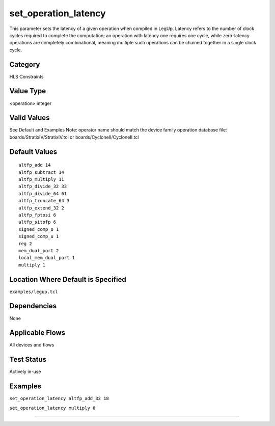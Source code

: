 .. _set_operation_latency:

set_operation_latency
---------------------

This parameter sets the latency of a given operation when compiled in LegUp.
Latency refers to the number of clock cycles required to complete the computation; an operation with latency one requires one cycle, while zero-latency operations are completely combinational, meaning multiple such operations can be chained together in a single clock cycle.

Category
+++++++++

HLS Constraints

Value Type
+++++++++++

<operation> integer

Valid Values
+++++++++++++

See Default and Examples
Note: operator name should match the device family operation database file:
boards/StratixIV/StratixIV.tcl or boards/CycloneII/CycloneII.tcl

Default Values
++++++++++++++

::

    altfp_add 14
    altfp_subtract 14
    altfp_multiply 11
    altfp_divide_32 33
    altfp_divide_64 61
    altfp_truncate_64 3
    altfp_extend_32 2
    altfp_fptosi 6
    altfp_sitofp 6
    signed_comp_o 1
    signed_comp_u 1
    reg 2
    mem_dual_port 2
    local_mem_dual_port 1
    multiply 1

Location Where Default is Specified
+++++++++++++++++++++++++++++++++++

``examples/legup.tcl``

Dependencies
+++++++++++++

None

Applicable Flows
+++++++++++++++++

All devices and flows

Test Status
++++++++++++

Actively in-use

Examples
+++++++++

``set_operation_latency altfp_add_32 18``

``set_operation_latency multiply 0``

--------------------------------------------------------------------------------

